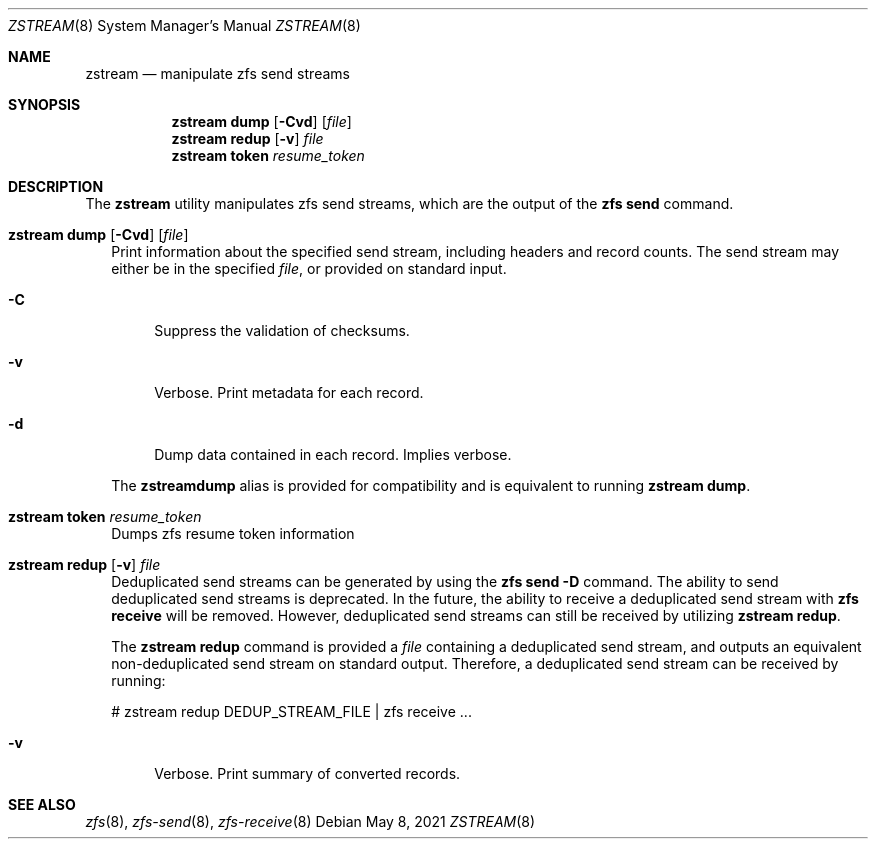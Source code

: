 .\"
.\" CDDL HEADER START
.\"
.\" The contents of this file are subject to the terms of the
.\" Common Development and Distribution License (the "License").
.\" You may not use this file except in compliance with the License.
.\"
.\" You can obtain a copy of the license at usr/src/OPENSOLARIS.LICENSE
.\" or http://www.opensolaris.org/os/licensing.
.\" See the License for the specific language governing permissions
.\" and limitations under the License.
.\"
.\" When distributing Covered Code, include this CDDL HEADER in each
.\" file and include the License file at usr/src/OPENSOLARIS.LICENSE.
.\" If applicable, add the following below this CDDL HEADER, with the
.\" fields enclosed by brackets "[]" replaced with your own identifying
.\" information: Portions Copyright [yyyy] [name of copyright owner]
.\"
.\" CDDL HEADER END
.\"
.\"
.\" Copyright (c) 2020 by Delphix. All rights reserved.
.Dd May 8, 2021
.Dt ZSTREAM 8
.Os
.Sh NAME
.Nm zstream
.Nd manipulate zfs send streams
.Sh SYNOPSIS
.Nm
.Cm dump
.Op Fl Cvd
.Op Ar file
.Nm
.Cm redup
.Op Fl v
.Ar file
.Nm
.Cm token
.Ar resume_token
.Sh DESCRIPTION
.sp
.LP
The
.Sy zstream
utility manipulates zfs send streams, which are the output of the
.Sy zfs send
command.
.Bl -tag -width ""
.It Xo
.Nm
.Cm dump
.Op Fl Cvd
.Op Ar file
.Xc
Print information about the specified send stream, including headers and
record counts.
The send stream may either be in the specified
.Ar file ,
or provided on standard input.
.Bl -tag -width "-D"
.It Fl C
Suppress the validation of checksums.
.It Fl v
Verbose.
Print metadata for each record.
.It Fl d
Dump data contained in each record.
Implies verbose.
.El
.Pp
The
.Nm zstreamdump
alias is provided for compatibility and is equivalent to running
.Nm
.Cm dump .
.It Xo
.Nm
.Cm token
.Ar resume_token
.Xc
Dumps zfs resume token information
.It Xo
.Nm
.Cm redup
.Op Fl v
.Ar file
.Xc
Deduplicated send streams can be generated by using the
.Nm zfs Cm send Fl D
command.
The ability to send deduplicated send streams is deprecated.
In the future, the ability to receive a deduplicated send stream with
.Nm zfs Cm receive
will be removed.
However, deduplicated send streams can still be received by utilizing
.Nm zstream Cm redup .
.Pp
The
.Nm zstream Cm redup
command is provided a
.Ar file
containing a deduplicated send stream, and outputs an equivalent
non-deduplicated send stream on standard output.
Therefore, a deduplicated send stream can be received by running:
.Bd -literal
# zstream redup DEDUP_STREAM_FILE | zfs receive ...
.Ed
.Bl -tag -width "-D"
.It Fl v
Verbose.
Print summary of converted records.
.Sh SEE ALSO
.Xr zfs 8 ,
.Xr zfs-send 8 ,
.Xr zfs-receive 8
